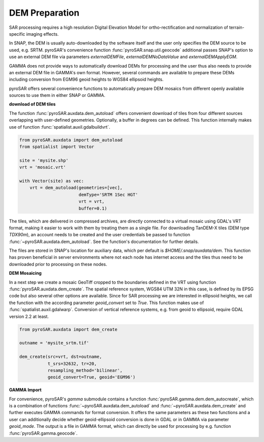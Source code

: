 ###############
DEM Preparation
###############

SAR processing requires a high resolution Digital Elevation Model for ortho-rectification and normalization of
terrain-specific imaging effects.

In SNAP, the DEM is usually auto-downloaded by the software itself and the user only specifies the DEM source to be
used, e.g. SRTM. pyroSAR's convenience function :func:`pyroSAR.snap.util.geocode` additional passes SNAP's option to use an
external DEM file via parameters `externalDEMFile`, `externalDEMNoDataValue` and `externalDEMApplyEGM`.

GAMMA does not provide ways to automatically download DEMs for processing and the user thus also needs to provide an
external DEM file in GAMMA's own format. However, several commands are available to prepare these DEMs including
conversion from EGM96 geoid heights to WGS84 ellipsoid heights.

pyroSAR offers several convenience functions to automatically prepare DEM mosaics from different openly available
sources to use them in either SNAP or GAMMA.

**download of DEM tiles**

The function :func:`pyroSAR.auxdata.dem_autoload` offers convenient download of tiles from four different sources
overlapping with user-defined geometries. Optionally, a buffer in degrees can be defined.
This function internally makes use of function :func:`spatialist.auxil.gdalbuildvrt`.

.. code-block:: python

    from pyroSAR.auxdata import dem_autoload
    from spatialist import Vector

    site = 'mysite.shp'
    vrt = 'mosaic.vrt'

    with Vector(site) as vec:
        vrt = dem_autoload(geometries=[vec],
                           demType='SRTM 1Sec HGT'
                           vrt = vrt,
                           buffer=0.1)

The tiles, which are delivered in compressed archives, are directly connected to a virtual mosaic using GDAL's VRT
format, making it easier to work with them by treating them as a single file.
For downloading TanDEM-X tiles (DEM type `TDX90m`), an account needs to be created and the user credentials be passed to
function :func:`~pyroSAR.auxdata.dem_autoload`. See the function's documentation for further details.

The files are stored in SNAP's location for auxiliary data, which per default is `$HOME/.snap/auxdata/dem`.
This function has proven beneficial in server environments where not each node has internet access and the tiles thus
need to be downloaded prior to processing on these nodes.

**DEM Mosaicing**

In a next step we create a mosaic GeoTiff cropped to the boundaries defined in the VRT using function
:func:`pyroSAR.auxdata.dem_create`.
The spatial reference system, WGS84 UTM 32N in this case, is defined by its EPSG code but also several other options
are available. Since for SAR processing we are interested in ellipsoid heights, we call the function with the according
parameter `geoid_convert` set to `True`.
This function makes use of :func:`spatialist.auxil.gdalwarp`.
Conversion of vertical reference systems, e.g. from geoid to ellipsoid, require GDAL version 2.2 at least.

.. code-block:: python

    from pyroSAR.auxdata import dem_create

    outname = 'mysite_srtm.tif'

    dem_create(src=vrt, dst=outname,
               t_srs=32632, tr=20,
               resampling_method='bilinear',
               geoid_convert=True, geoid='EGM96')

**GAMMA Import**

For convenience, pyroSAR's `gamma` submodule contains a function :func:`pyroSAR.gamma.dem.dem_autocreate`, which is a
combination of functions :func:`~pyroSAR.auxdata.dem_autoload` and :func:`~pyroSAR.auxdata.dem_create` and further
executes GAMMA commands for format conversion.
It offers the same parameters as these two functions and a user can additionally decide whether geoid-ellipsoid
conversion is done in GDAL or in GAMMA via parameter `geoid_mode`. The output is a file in GAMMA format, which can
directly be used for processing by e.g. function :func:`pyroSAR.gamma.geocode`.
